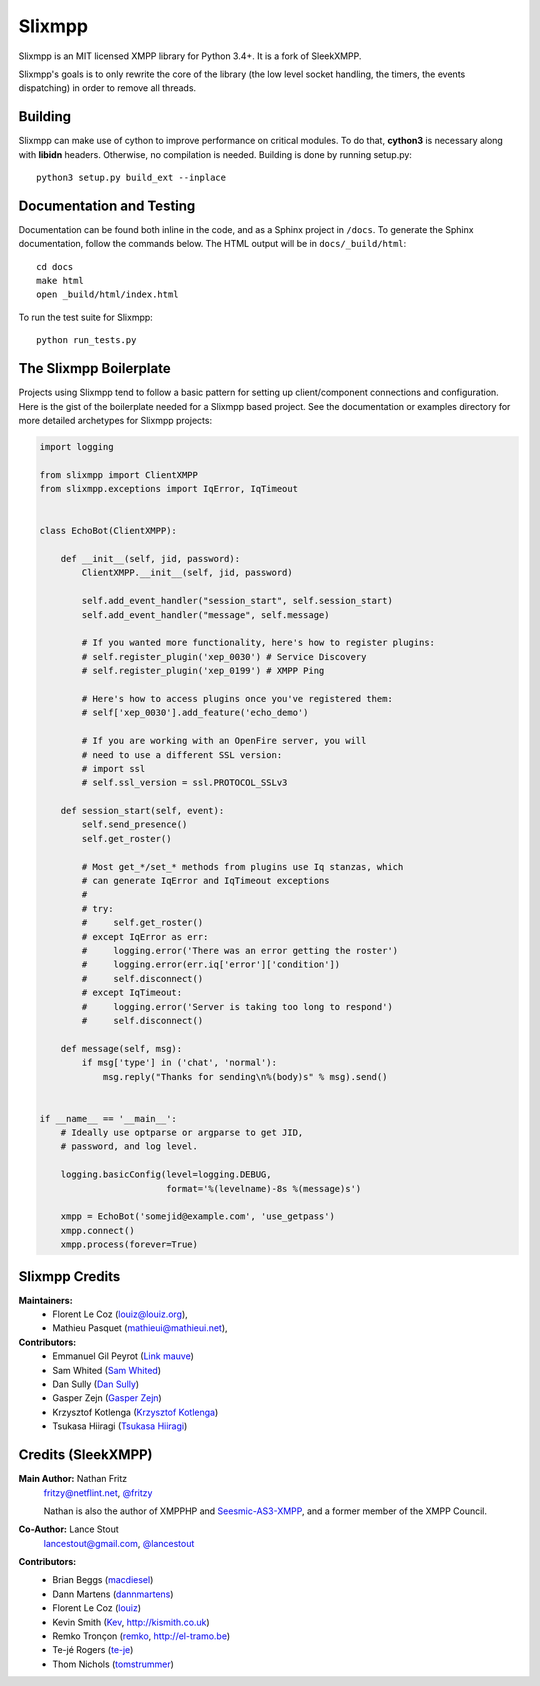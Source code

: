 Slixmpp
#########

Slixmpp is an MIT licensed XMPP library for Python 3.4+. It is a fork of
SleekXMPP.

Slixmpp's goals is to only rewrite the core of the library (the low level
socket handling, the timers, the events dispatching) in order to remove all
threads.

Building
--------

Slixmpp can make use of cython to improve performance on critical modules.
To do that, **cython3** is necessary along with **libidn** headers.
Otherwise, no compilation is needed. Building is done by running setup.py::

    python3 setup.py build_ext --inplace

Documentation and Testing
-------------------------
Documentation can be found both inline in the code, and as a Sphinx project in ``/docs``.
To generate the Sphinx documentation, follow the commands below. The HTML output will
be in ``docs/_build/html``::

    cd docs
    make html
    open _build/html/index.html

To run the test suite for Slixmpp::

    python run_tests.py


The Slixmpp Boilerplate
-------------------------
Projects using Slixmpp tend to follow a basic pattern for setting up client/component
connections and configuration. Here is the gist of the boilerplate needed for a Slixmpp
based project. See the documentation or examples directory for more detailed archetypes for
Slixmpp projects:

.. code-block:: python

    import logging

    from slixmpp import ClientXMPP
    from slixmpp.exceptions import IqError, IqTimeout


    class EchoBot(ClientXMPP):

        def __init__(self, jid, password):
            ClientXMPP.__init__(self, jid, password)

            self.add_event_handler("session_start", self.session_start)
            self.add_event_handler("message", self.message)

            # If you wanted more functionality, here's how to register plugins:
            # self.register_plugin('xep_0030') # Service Discovery
            # self.register_plugin('xep_0199') # XMPP Ping

            # Here's how to access plugins once you've registered them:
            # self['xep_0030'].add_feature('echo_demo')

            # If you are working with an OpenFire server, you will
            # need to use a different SSL version:
            # import ssl
            # self.ssl_version = ssl.PROTOCOL_SSLv3

        def session_start(self, event):
            self.send_presence()
            self.get_roster()

            # Most get_*/set_* methods from plugins use Iq stanzas, which
            # can generate IqError and IqTimeout exceptions
            #
            # try:
            #     self.get_roster()
            # except IqError as err:
            #     logging.error('There was an error getting the roster')
            #     logging.error(err.iq['error']['condition'])
            #     self.disconnect()
            # except IqTimeout:
            #     logging.error('Server is taking too long to respond')
            #     self.disconnect()

        def message(self, msg):
            if msg['type'] in ('chat', 'normal'):
                msg.reply("Thanks for sending\n%(body)s" % msg).send()


    if __name__ == '__main__':
        # Ideally use optparse or argparse to get JID,
        # password, and log level.

        logging.basicConfig(level=logging.DEBUG,
                            format='%(levelname)-8s %(message)s')

        xmpp = EchoBot('somejid@example.com', 'use_getpass')
        xmpp.connect()
        xmpp.process(forever=True)


Slixmpp Credits
---------------

**Maintainers:**
    - Florent Le Coz (`louiz@louiz.org <xmpp:louiz@louiz.org?message>`_),
    - Mathieu Pasquet (`mathieui@mathieui.net <xmpp:mathieui@mathieui.net?message>`_),

**Contributors:**
    - Emmanuel Gil Peyrot (`Link mauve <xmpp:linkmauve@linkmauve.fr?message>`_)
    - Sam Whited (`Sam Whited <mailto:sam@samwhited.com>`_)
    - Dan Sully (`Dan Sully <mailto:daniel@electricalrain.com>`_)
    - Gasper Zejn (`Gasper Zejn <mailto:zejn@kiberpipa.org>`_)
    - Krzysztof Kotlenga (`Krzysztof Kotlenga <mailto:pocek@users.sf.net>`_)
    - Tsukasa Hiiragi (`Tsukasa Hiiragi <mailto:bakalolka@gmail.com>`_)

Credits (SleekXMPP)
-------------------

**Main Author:** Nathan Fritz
    `fritzy@netflint.net <xmpp:fritzy@netflint.net?message>`_,
    `@fritzy <http://twitter.com/fritzy>`_

    Nathan is also the author of XMPPHP and `Seesmic-AS3-XMPP
    <http://code.google.com/p/seesmic-as3-xmpp/>`_, and a former member of
    the XMPP Council.

**Co-Author:** Lance Stout
    `lancestout@gmail.com <xmpp:lancestout@gmail.com?message>`_,
    `@lancestout <http://twitter.com/lancestout>`_

**Contributors:**
    - Brian Beggs (`macdiesel <http://github.com/macdiesel>`_)
    - Dann Martens (`dannmartens <http://github.com/dannmartens>`_)
    - Florent Le Coz (`louiz <http://github.com/louiz>`_)
    - Kevin Smith (`Kev <http://github.com/Kev>`_, http://kismith.co.uk)
    - Remko Tronçon (`remko <http://github.com/remko>`_, http://el-tramo.be)
    - Te-jé Rogers (`te-je <http://github.com/te-je>`_)
    - Thom Nichols (`tomstrummer <http://github.com/tomstrummer>`_)
